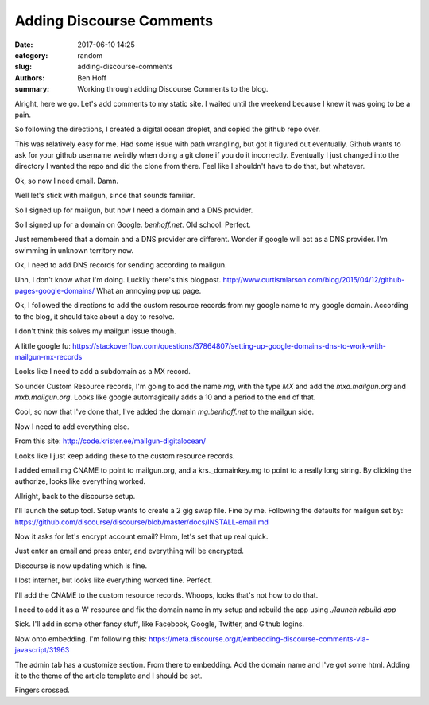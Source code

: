 Adding Discourse Comments
###############

:date: 2017-06-10 14:25
:category: random
:slug: adding-discourse-comments
:authors: Ben Hoff
:summary: Working through adding Discourse Comments to the blog.

Alright, here we go. Let's add comments to my static site. I waited until the weekend because I knew it was going to be a pain.

So following the directions, I created a digital ocean droplet, and copied the github repo over.

This was relatively easy for me. Had some issue with path wrangling, but got it figured out eventually. Github wants to ask for your github username weirdly when doing a git clone if you do it incorrectly. Eventually I just changed into the directory I wanted the repo and did the clone from there. Feel like I shouldn't have to do that, but whatever.

Ok, so now I need email. Damn.

Well let's stick with mailgun, since that sounds familiar.

So I signed up for mailgun, but now I need a domain and a DNS provider.

So I signed up for a domain on Google. `benhoff.net`. Old school. Perfect.

Just remembered that a domain and a DNS provider are different. Wonder if google will act as a DNS provider. I'm swimming in unknown territory now.

Ok, I need to add DNS records for sending according to mailgun.

Uhh, I don't know what I'm doing. Luckily there's this blogpost. http://www.curtismlarson.com/blog/2015/04/12/github-pages-google-domains/
What an annoying pop up page.

Ok, I followed the directions to add the custom resource records from my google name to my google domain. According to the blog, it should take about a day to resolve.

I don't think this solves my mailgun issue though.

A little google fu: https://stackoverflow.com/questions/37864807/setting-up-google-domains-dns-to-work-with-mailgun-mx-records

Looks like I need to add a subdomain as a MX record.

So under Custom Resource records, I'm going to add the name `mg`, with the type `MX` and add the `mxa.mailgun.org` and `mxb.mailgun.org`. Looks like google automagically adds a 10 and a period to the end of that.

Cool, so now that I've done that, I've added the domain `mg.benhoff.net` to the mailgun side.

Now I need to add everything else.

From this site: http://code.krister.ee/mailgun-digitalocean/

Looks like I just keep adding these to the custom resource records.

I added email.mg CNAME to point to mailgun.org, and a krs._domainkey.mg to point to a really long string. By clicking the authorize, looks like everything worked.

Allright, back to the discourse setup.

I'll launch the setup tool. Setup wants to create a 2 gig swap file. Fine by me. Following the defaults for mailgun set by: https://github.com/discourse/discourse/blob/master/docs/INSTALL-email.md

Now it asks for let's encrypt account email? Hmm, let's set that up real quick.

Just enter an email and press enter, and everything will be encrypted.

Discourse is now updating which is fine.

I lost internet, but looks like everything worked fine. Perfect.

I'll add the CNAME to the custom resource records. Whoops, looks that's not how to do that.

I need to add it as a 'A' resource and fix the domain name in my setup and rebuild the app using `./launch rebuild app`

Sick. I'll add in some other fancy stuff, like Facebook, Google, Twitter, and Github logins.

Now onto embedding. I'm following this: https://meta.discourse.org/t/embedding-discourse-comments-via-javascript/31963

The admin tab has a customize section. From there to embedding. Add the domain name and I've got some html. Adding it to the theme of the article template and I should be set.

Fingers crossed.
